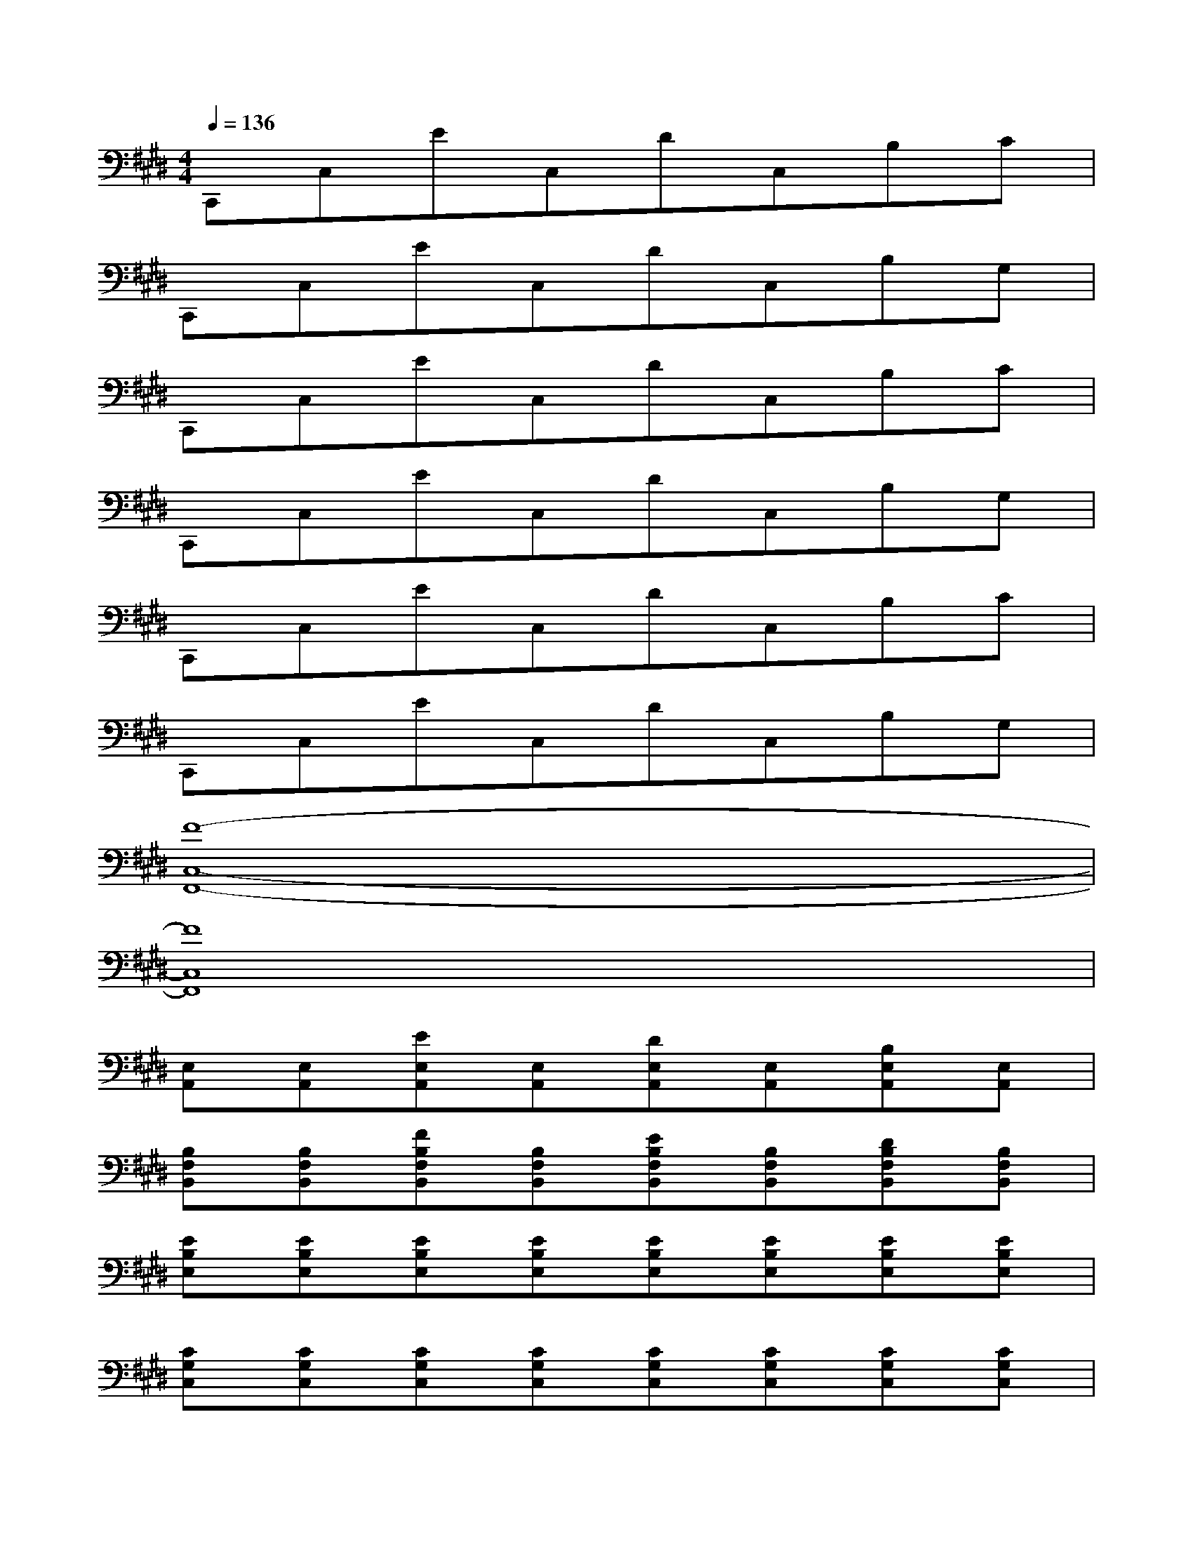 X:1
T:
M:4/4
L:1/8
Q:1/4=136
K:E%4sharps
V:1
C,,C,EC,DC,B,C|
C,,C,EC,DC,B,G,|
C,,C,EC,DC,B,C|
C,,C,EC,DC,B,G,|
C,,C,EC,DC,B,C|
C,,C,EC,DC,B,G,|
[F8-C,8-F,,8-]|
[F8C,8F,,8]|
[E,A,,][E,A,,][EE,A,,][E,A,,][DE,A,,][E,A,,][B,E,A,,][E,A,,]|
[B,F,B,,][B,F,B,,][FB,F,B,,][B,F,B,,][EB,F,B,,][B,F,B,,][DB,F,B,,][B,F,B,,]|
[EB,E,][EB,E,][EB,E,][EB,E,][EB,E,][EB,E,][EB,E,][EB,E,]|
[CG,C,][CG,C,][CG,C,][CG,C,][CG,C,][CG,C,][CG,C,][CG,C,]|
[B,F,B,,][B,F,B,,][B,F,B,,][B,F,B,,][B,F,B,,][B,F,B,,][B,F,B,,][B,F,B,,]|
[FB,][FB,][FB,][FB,][FB,][FB,][FB,][FB,]|
[EB,E,][EB,E,][EB,E,][EB,E,][EB,E,][EB,E,][EB,E,][EB,E,]|
[CG,C,][CG,C,][CG,C,][CG,C,][CG,C,][CG,C,][CG,C,][CG,C,]